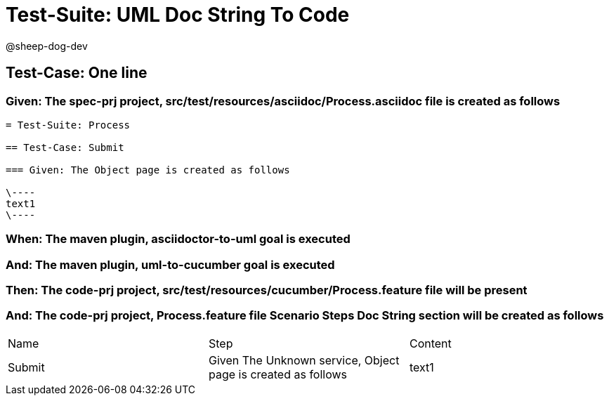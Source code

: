 = Test-Suite: UML Doc String To Code

@sheep-dog-dev

== Test-Case: One line

=== Given: The spec-prj project, src/test/resources/asciidoc/Process.asciidoc file is created as follows

----
= Test-Suite: Process

== Test-Case: Submit

=== Given: The Object page is created as follows

\----
text1
\----
----

=== When: The maven plugin, asciidoctor-to-uml goal is executed

=== And: The maven plugin, uml-to-cucumber goal is executed

=== Then: The code-prj project, src/test/resources/cucumber/Process.feature file will be present

=== And: The code-prj project, Process.feature file Scenario Steps Doc String section will be created as follows

|===
| Name   | Step                                                         | Content
| Submit | Given The Unknown service, Object page is created as follows | text1  
|===

